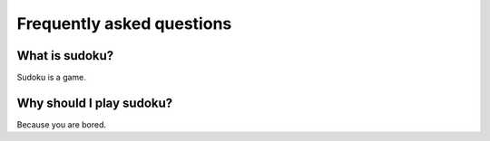 Frequently asked questions
==========================

What is sudoku?
---------------

Sudoku is a game.

Why should I play sudoku?
-------------------------

Because you are bored.